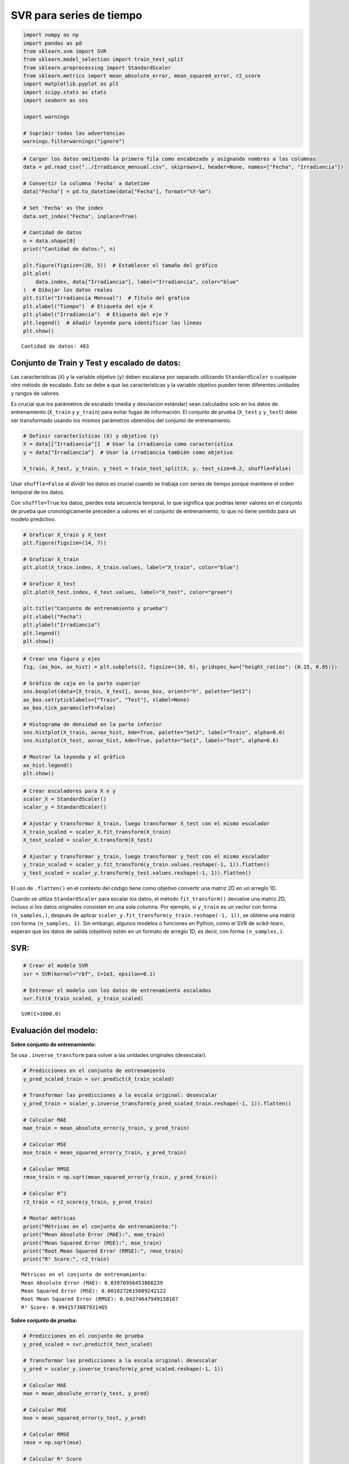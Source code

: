 SVR para series de tiempo
-------------------------

.. code:: ipython3

    import numpy as np
    import pandas as pd
    from sklearn.svm import SVR
    from sklearn.model_selection import train_test_split
    from sklearn.preprocessing import StandardScaler
    from sklearn.metrics import mean_absolute_error, mean_squared_error, r2_score
    import matplotlib.pyplot as plt
    import scipy.stats as stats
    import seaborn as sns
    
    import warnings
    
    # Suprimir todas las advertencias
    warnings.filterwarnings("ignore")

.. code:: ipython3

    # Cargar los datos omitiendo la primera fila como encabezado y asignando nombres a las columnas
    data = pd.read_csv("../Irradiance_mensual.csv", skiprows=1, header=None, names=["Fecha", "Irradiancia"])
    
    # Convertir la columna 'Fecha' a datetime
    data["Fecha"] = pd.to_datetime(data["Fecha"], format="%Y-%m")
    
    # Set 'Fecha' as the index
    data.set_index("Fecha", inplace=True)
    
    # Cantidad de datos
    n = data.shape[0]
    print("Cantidad de datos:", n)
    
    plt.figure(figsize=(20, 5))  # Establecer el tamaño del gráfico
    plt.plot(
        data.index, data["Irradiancia"], label="Irradiancia", color="blue"
    )  # Dibujar los datos reales
    plt.title("Irradiancia Mensual")  # Título del gráfico
    plt.xlabel("Tiempo")  # Etiqueta del eje X
    plt.ylabel("Irradiancia")  # Etiqueta del eje Y
    plt.legend()  # Añadir leyenda para identificar las líneas
    plt.show()


.. parsed-literal::

    Cantidad de datos: 483
    


.. image:: output_2_1.png


Conjunto de Train y Test y escalado de datos:
~~~~~~~~~~~~~~~~~~~~~~~~~~~~~~~~~~~~~~~~~~~~~

Las características (``X``) y la variable objetivo (``y``) deben
escalarse por separado utilizando ``StandardScaler`` o cualquier otro
método de escalado. Esto se debe a que las características y la variable
objetivo pueden tener diferentes unidades y rangos de valores.

Es crucial que los parámetros de escalado (media y desviación estándar)
sean calculados solo en los datos de entrenamiento (``X_train`` y
``y_train``) para evitar fugas de información. El conjunto de prueba
(``X_test`` y ``y_test``) debe ser transformado usando los mismos
parámetros obtenidos del conjunto de entrenamiento.

.. code:: ipython3

    # Definir características (X) y objetivo (y)
    X = data[["Irradiancia"]]  # Usar la irradiancia como característica
    y = data["Irradiancia"]  # Usar la irradiancia también como objetivo
    
    X_train, X_test, y_train, y_test = train_test_split(X, y, test_size=0.2, shuffle=False)

Usar ``shuffle=False`` al dividir los datos es crucial cuando se trabaja
con series de tiempo porque mantiene el orden temporal de los datos.

Con ``shuffle=True`` los datos, pierdes esta secuencia temporal, lo que
significa que podrías tener valores en el conjunto de prueba que
cronológicamente preceden a valores en el conjunto de entrenamiento, lo
que no tiene sentido para un modelo predictivo.

.. code:: ipython3

    # Graficar X_train y X_test
    plt.figure(figsize=(14, 7))
    
    # Graficar X_train
    plt.plot(X_train.index, X_train.values, label="X_train", color="blue")
    
    # Graficar X_test
    plt.plot(X_test.index, X_test.values, label="X_test", color="green")
    
    plt.title("Conjunto de entrenamiento y prueba")
    plt.xlabel("Fecha")
    plt.ylabel("Irradiancia")
    plt.legend()
    plt.show()



.. image:: output_7_0.png


.. code:: ipython3

    # Crear una figura y ejes
    fig, (ax_box, ax_hist) = plt.subplots(2, figsize=(10, 6), gridspec_kw={"height_ratios": (0.15, 0.85)})
    
    # Gráfico de caja en la parte superior
    sns.boxplot(data=[X_train, X_test], ax=ax_box, orient="h", palette="Set2")
    ax_box.set(yticklabels=["Train", "Test"], xlabel=None)
    ax_box.tick_params(left=False)
    
    # Histograma de densidad en la parte inferior
    sns.histplot(X_train, ax=ax_hist, kde=True, palette="Set2", label="Train", alpha=0.6)
    sns.histplot(X_test, ax=ax_hist, kde=True, palette="Set1", label="Test", alpha=0.6)
    
    # Mostrar la leyenda y el gráfico
    ax_hist.legend()
    plt.show()



.. image:: output_8_0.png


.. code:: ipython3

    # Crear escaladores para X e y
    scaler_X = StandardScaler()
    scaler_y = StandardScaler()
    
    # Ajustar y transformar X_train, luego transformar X_test con el mismo escalador
    X_train_scaled = scaler_X.fit_transform(X_train)
    X_test_scaled = scaler_X.transform(X_test)
    
    # Ajustar y transformar y_train, luego transformar y_test con el mismo escalador
    y_train_scaled = scaler_y.fit_transform(y_train.values.reshape(-1, 1)).flatten()
    y_test_scaled = scaler_y.transform(y_test.values.reshape(-1, 1)).flatten()

El uso de ``.flatten()`` en el contexto del código tiene como objetivo
convertir una matriz 2D en un arreglo 1D.

Cuando se utiliza ``StandardScaler`` para escalar los datos, el método
``fit_transform()`` devuelve una matriz 2D, incluso si los datos
originales consisten en una sola columna. Por ejemplo, si ``y_train`` es
un vector con forma ``(n_samples,)``, después de aplicar
``scaler_y.fit_transform(y_train.reshape(-1, 1))``, se obtiene una
matriz con forma ``(n_samples, 1)``. Sin embargo, algunos modelos o
funciones en Python, como el SVR de scikit-learn, esperan que los datos
de salida (objetivo) estén en un formato de arreglo 1D, es decir, con
forma ``(n_samples,)``.

SVR:
~~~~

.. code:: ipython3

    # Crear el modelo SVR
    svr = SVR(kernel="rbf", C=1e3, epsilon=0.1)
    
    # Entrenar el modelo con los datos de entrenamiento escalados
    svr.fit(X_train_scaled, y_train_scaled)




.. parsed-literal::

    SVR(C=1000.0)



Evaluación del modelo:
~~~~~~~~~~~~~~~~~~~~~~

**Sobre conjunto de entrenamiento:**

Se usa ``.inverse_transform`` para volver a las unidades originales
(desescalar).

.. code:: ipython3

    # Predicciones en el conjunto de entrenamiento
    y_pred_scaled_train = svr.predict(X_train_scaled)
    
    # Transformar las predicciones a la escala original: desescalar
    y_pred_train = scaler_y.inverse_transform(y_pred_scaled_train.reshape(-1, 1)).flatten()
    
    # Calcular MAE
    mae_train = mean_absolute_error(y_train, y_pred_train)
    
    # Calcular MSE
    mse_train = mean_squared_error(y_train, y_pred_train)
    
    # Calcular RMSE
    rmse_train = np.sqrt(mean_squared_error(y_train, y_pred_train))
    
    # Calcular R^2
    r2_train = r2_score(y_train, y_pred_train)
    
    # Mostar métricas
    print("Métricas en el conjunto de entrenamiento:")
    print("Mean Absolute Error (MAE):", mae_train)
    print("Mean Squared Error (MSE):", mse_train)
    print("Root Mean Squared Error (RMSE):", rmse_train)
    print("R² Score:", r2_train)


.. parsed-literal::

    Métricas en el conjunto de entrenamiento:
    Mean Absolute Error (MAE): 0.03976956453866239
    Mean Squared Error (MSE): 0.0018272615089242122
    Root Mean Squared Error (RMSE): 0.04274647949158167
    R² Score: 0.9941573087931465
    

**Sobre conjunto de prueba:**

.. code:: ipython3

    # Predicciones en el conjunto de prueba
    y_pred_scaled = svr.predict(X_test_scaled)
    
    # Transformar las predicciones a la escala original: desescalar
    y_pred = scaler_y.inverse_transform(y_pred_scaled.reshape(-1, 1))
    
    # Calcular MAE
    mae = mean_absolute_error(y_test, y_pred)
    
    # Calcular MSE
    mse = mean_squared_error(y_test, y_pred)
    
    # Calcular RMSE
    rmse = np.sqrt(mse)
    
    # Calcular R² Score
    r2 = r2_score(y_test, y_pred)
    
    # Mostrar las métricas
    print("Métricas en el conjunto de entrenamiento:")
    print(f"Mean Absolute Error (MAE): {mae}")
    print(f"Mean Squared Error (MSE): {mse}")
    print(f"Root Mean Squared Error (RMSE): {rmse}")
    print(f"R² Score: {r2}")


.. parsed-literal::

    Métricas en el conjunto de entrenamiento:
    Mean Absolute Error (MAE): 0.03907725352485998
    Mean Squared Error (MSE): 0.001825688634054782
    Root Mean Squared Error (RMSE): 0.04272807781839457
    R² Score: 0.9906490284012837
    

.. code:: ipython3

    # Gráfica de resultados
    plt.figure(figsize=(14, 7))
    plt.plot(y_test.index, y_test.values, label="Test", color="green")
    plt.plot(y_test.index, y_pred, label="Predicted", linestyle="--", color="red")
    plt.title("Ajuste modelo SVR")
    plt.xlabel("Fecha")
    plt.ylabel("Irradiancia")
    plt.legend()
    plt.show()



.. image:: output_19_0.png


Análisis de los residuales:
~~~~~~~~~~~~~~~~~~~~~~~~~~~

.. code:: ipython3

    # Calcular los residuales sobre train
    y_pred_train_scaled = svr.predict(X_train_scaled)
    y_pred_train = scaler_y.inverse_transform(y_pred_train_scaled.reshape(-1, 1))
    residuals_train = y_train.values - y_pred_train.flatten()

.. code:: ipython3

    # Configuración de la figura para los subplots
    fig, axs = plt.subplots(nrows=1, ncols=2, figsize=(14, 6))
    
    # Gráfico de valores predichos vs. valores reales
    axs[0].scatter(y_pred_train.flatten(), y_train.values, color="blue", alpha=0.5)
    axs[0].plot(
        [y_train.min(), y_train.max()], [y_train.min(), y_train.max()], "k--", lw=2
    )  # Línea diagonal ideal
    axs[0].set_title("Valores Reales vs. Valores Predichos")
    axs[0].set_xlabel("Valores Predichos")
    axs[0].set_ylabel("Valores Reales")
    
    # Gráfico de residuales
    axs[1].scatter(y_train.index, residuals_train, color="purple", alpha=0.3)
    axs[1].axhline(y=0, color="black", linestyle="--")  # Línea en y=0 para referencia
    axs[1].set_title("Gráfico de Residuales")
    axs[1].set_xlabel("Fecha")
    axs[1].set_ylabel("Residuales")
    
    # Mejorar el layout para evitar solapamientos
    plt.tight_layout()
    
    # Mostrar la figura
    plt.show()
    
    # Visualización del histograma de los residuos
    plt.figure(figsize=(14, 6))
    
    plt.subplot(1, 2, 1)
    plt.hist(residuals_train, bins=20, color="skyblue", edgecolor="black")
    plt.title("Histograma de Residuos")
    plt.xlabel("Residuos")
    plt.ylabel("Frecuencia")
    
    # Visualización del gráfico Q-Q de los residuos
    plt.subplot(1, 2, 2)
    stats.probplot(residuals_train, dist="norm", plot=plt)
    plt.title("Gráfico Q-Q de Residuos")
    
    # Ajustar el diseño de la figura
    plt.tight_layout()
    
    # Mostrar la figura
    plt.show()



.. image:: output_22_0.png



.. image:: output_22_1.png


Predicciones fuera de la muestra:
~~~~~~~~~~~~~~~~~~~~~~~~~~~~~~~~~

.. code:: ipython3

    # Último valor de X_test_scaled
    last_X = X_test_scaled[-1].reshape(1, -1)
    last_X




.. parsed-literal::

    array([[0.94242876]])



.. code:: ipython3

    # Número de pasos adelante para predecir
    n_steps_ahead = 12 * 5
    
    # Array para almacenar las predicciones fuera de muestra
    predictions_out_of_sample = []
    
    for _ in range(n_steps_ahead):
        # Hacer la predicción usando el último valor de X
        pred_scaled = svr.predict(last_X)
    
        # Desescalar la predicción para obtener el valor original
        pred = scaler_y.inverse_transform(pred_scaled.reshape(-1, 1)).flatten()[0]
    
        # Guardar la predicción desescalada
        predictions_out_of_sample.append(pred)
    
        # Crear la nueva entrada para la siguiente predicción
        last_X = scaler_X.transform(np.array([[pred]]))  # Escalar la nueva entrada
    
    # Convertir las predicciones fuera de muestra en un array de numpy
    predictions_out_of_sample = np.array(predictions_out_of_sample)
    
    # Asegúrate de que los índices de tiempo estén en formato de fechas
    dates_out_of_sample = pd.date_range(
        start=y_test.index[-1], periods=n_steps_ahead + 1, freq="M"
    )[1:]
    
    # Gráfico de las predicciones fuera de muestra
    plt.figure(figsize=(10, 6))
    plt.plot(y_train.index, y_train, label="Train")
    plt.plot(y_test.index, y_test, label="Test")
    plt.plot(
        dates_out_of_sample,
        predictions_out_of_sample,
        label="Predicciones fuera de la muestra",
        color="red",
        linestyle="--",
    )
    plt.title("Predicciones fuera de la muestra con SVR")
    plt.xlabel("Fecha")
    plt.ylabel("Irradiancia")
    plt.legend()
    plt.show()



.. image:: output_25_0.png

